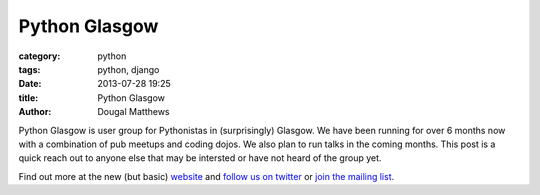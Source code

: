 Python Glasgow
##############

:category: python
:tags: python, django
:date: 2013-07-28 19:25
:title: Python Glasgow
:author: Dougal Matthews

Python Glasgow is user group for Pythonistas in (surprisingly) Glasgow.
We have been running for over 6 months now with a combination of pub meetups and
coding dojos. We also plan to run talks in the coming months. This post is a
quick reach out to anyone else that may be intersted or have not heard of the
group yet.

Find out more at the new (but basic) `website`_ and `follow us on twitter`_
or `join the mailing list`_.

.. _website: http://www.pythonglasgow.org/
.. _follow us on twitter: http://twitter.com/pythonglasgow
.. _join the mailing list: http://mail.python.org/mailman/listinfo/glasgow
